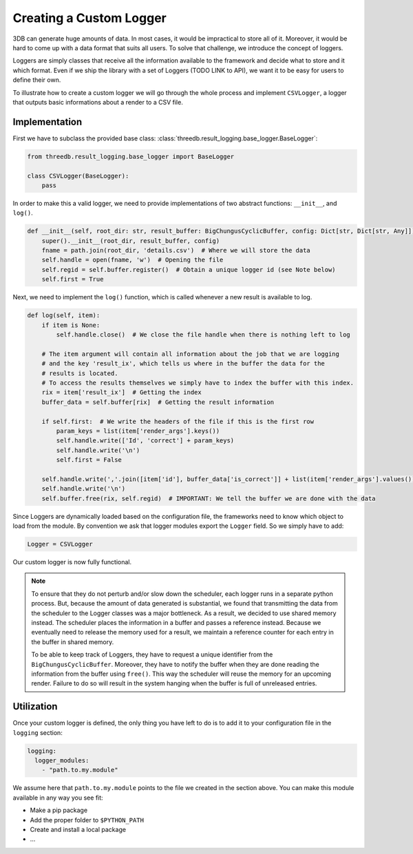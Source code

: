 Creating a Custom Logger
========================

3DB can generate huge amounts of data. In most cases, it would be impractical
to store all of it. Moreover, it would be hard to come up with a data format
that suits all users. To solve that challenge, we introduce the concept of loggers.

Loggers are simply classes that receive all the information available to the
framework and decide what to store and it which format. Even if we ship the
library with a set of Loggers (TODO LINK to API), we want it to be easy for
users to define their own.

To illustrate how to create a custom logger we will go through the whole process
and implement ``CSVLogger``, a logger that outputs basic informations about a render
to a CSV file.

Implementation
--------------

First we have to subclass the provided base class: :class:`threedb.result_logging.base_logger.BaseLogger`:

.. code-block:: python

    from threedb.result_logging.base_logger import BaseLogger

    class CSVLogger(BaseLogger):
        pass

In order to make this a valid logger, we need to provide implementations of two
abstract functions: ``__init__``, and ``log()``. 

.. code-block:: python

    def __init__(self, root_dir: str, result_buffer: BigChungusCyclicBuffer, config: Dict[str, Dict[str, Any]]) -> None:
        super().__init__(root_dir, result_buffer, config)
        fname = path.join(root_dir, 'details.csv')  # Where we will store the data
        self.handle = open(fname, 'w')  # Opening the file
        self.regid = self.buffer.register()  # Obtain a unique logger id (see Note below)
        self.first = True

Next, we need to implement the ``log()`` function, which is called whenever a
new result is available to log.

.. code-block:: python

    def log(self, item):
        if item is None:
            self.handle.close()  # We close the file handle when there is nothing left to log

        # The item argument will contain all information about the job that we are logging
        # and the key 'result_ix', which tells us where in the buffer the data for the
        # results is located.
        # To access the results themselves we simply have to index the buffer with this index.
        rix = item['result_ix']  # Getting the index
        buffer_data = self.buffer[rix]  # Getting the result information

        if self.first:  # We write the headers of the file if this is the first row
            param_keys = list(item['render_args'].keys())
            self.handle.write(['Id', 'correct'] + param_keys)
            self.handle.write('\n')
            self.first = False

        self.handle.write(','.join([item['id'], buffer_data['is_correct']] + list(item['render_args'].values())))
        self.handle.write('\n')
        self.buffer.free(rix, self.regid)  # IMPORTANT: We tell the buffer we are done with the data

Since Loggers are dynamically loaded based on the configuration file, the frameworks need to know
which object to load from the module. By convention we ask that logger modules export the ``Logger``
field. So we simply have to add:

.. code-block:: python

    Logger = CSVLogger

Our custom logger is now fully functional.

.. note::

    To ensure that they do not perturb and/or slow down the scheduler, each logger
    runs in a separate python process. But, because the amount of data generated
    is substantial, we found that transmitting the data from the scheduler to the
    Logger classes was a major bottleneck. As a result, we decided to use
    shared memory instead. The scheduler places the information in a buffer and passes
    a reference instead. Because we eventually need to release the memory used for a result,
    we maintain a reference counter for each entry in the buffer in shared memory.

    To be able to keep track of Loggers, they have to request a unique identifier from the
    ``BigChungusCyclicBuffer``. Moreover, they have to notify the buffer when they are
    done reading the information from the buffer using ``free()``. This way the scheduler
    will reuse the memory for an upcoming render. Failure to do so will result in the
    system hanging when the buffer is full of unreleased entries.

Utilization
-----------

Once your custom logger is defined, the only thing you have left to do is to add it
to your configuration file in the ``logging`` section:

.. code-block:: yaml

  logging:
    logger_modules:
      - "path.to.my.module"

We assume here that ``path.to.my.module`` points to the file we created in the section above.
You can make this module available in any way you see fit:

* Make a pip package
* Add the proper folder to ``$PYTHON_PATH``
* Create and install a local package
* ...

